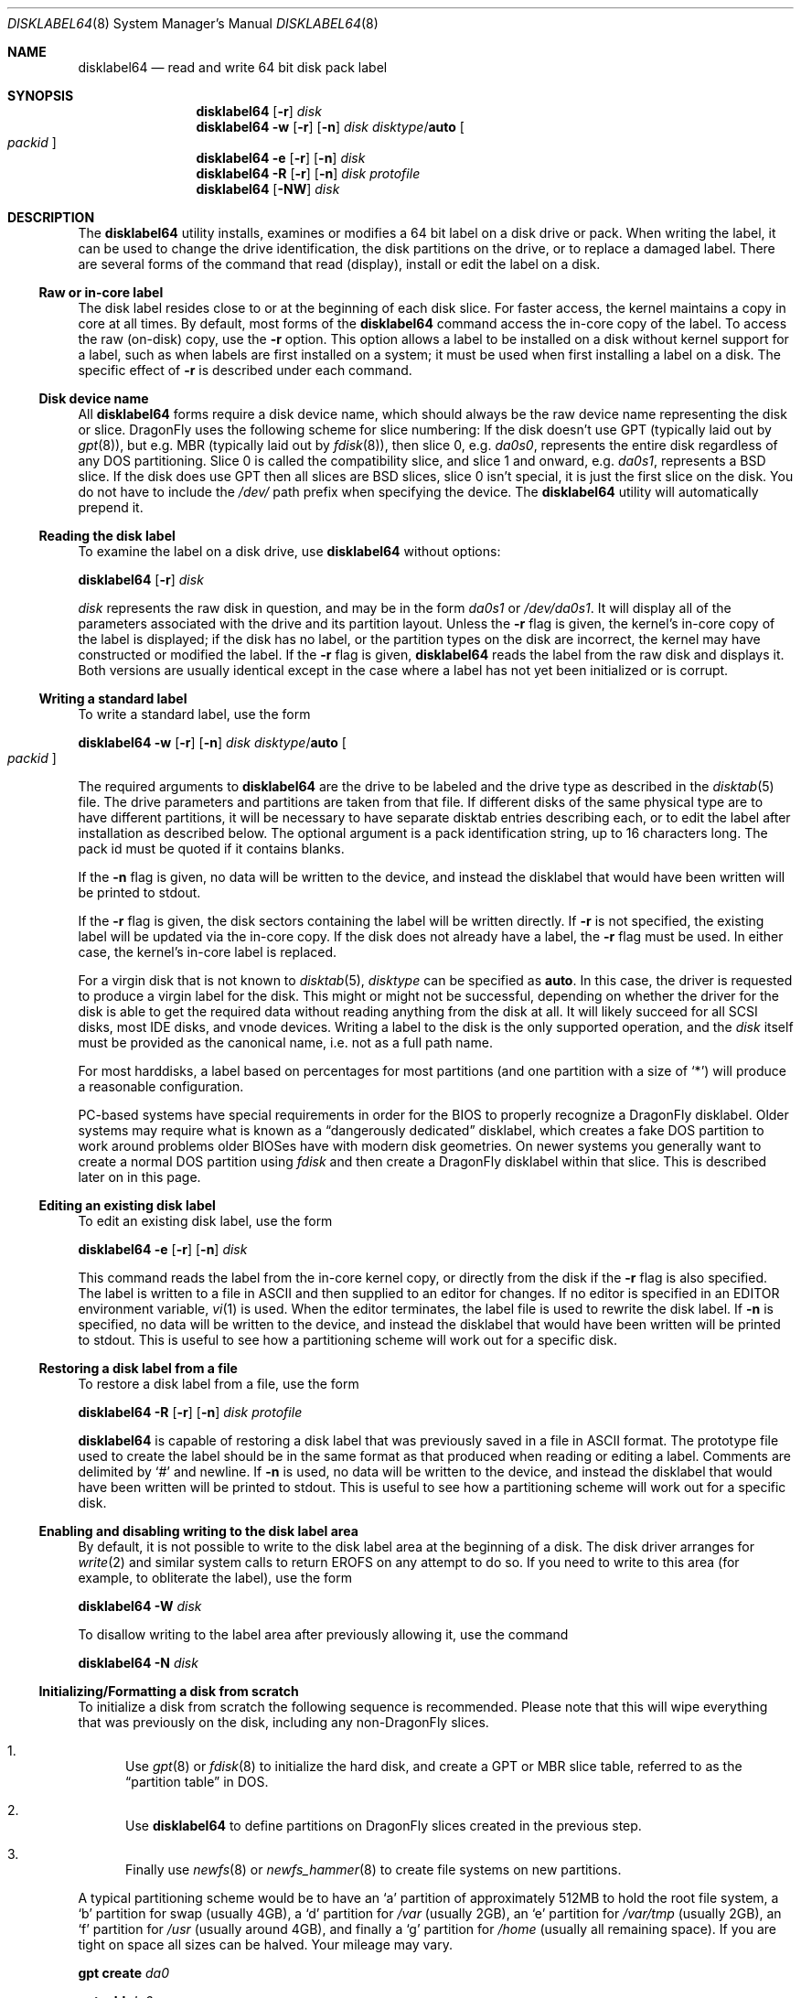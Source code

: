 .\" Copyright (c) 1987, 1988, 1991, 1993
.\"	The Regents of the University of California.  All rights reserved.
.\"
.\" This code is derived from software contributed to Berkeley by
.\" Symmetric Computer Systems.
.\"
.\" Redistribution and use in source and binary forms, with or without
.\" modification, are permitted provided that the following conditions
.\" are met:
.\" 1. Redistributions of source code must retain the above copyright
.\"    notice, this list of conditions and the following disclaimer.
.\" 2. Redistributions in binary form must reproduce the above copyright
.\"    notice, this list of conditions and the following disclaimer in the
.\"    documentation and/or other materials provided with the distribution.
.\" 3. All advertising materials mentioning features or use of this software
.\"    must display the following acknowledgment:
.\"	This product includes software developed by the University of
.\"	California, Berkeley and its contributors.
.\" 4. Neither the name of the University nor the names of its contributors
.\"    may be used to endorse or promote products derived from this software
.\"    without specific prior written permission.
.\"
.\" THIS SOFTWARE IS PROVIDED BY THE REGENTS AND CONTRIBUTORS ``AS IS'' AND
.\" ANY EXPRESS OR IMPLIED WARRANTIES, INCLUDING, BUT NOT LIMITED TO, THE
.\" IMPLIED WARRANTIES OF MERCHANTABILITY AND FITNESS FOR A PARTICULAR PURPOSE
.\" ARE DISCLAIMED.  IN NO EVENT SHALL THE REGENTS OR CONTRIBUTORS BE LIABLE
.\" FOR ANY DIRECT, INDIRECT, INCIDENTAL, SPECIAL, EXEMPLARY, OR CONSEQUENTIAL
.\" DAMAGES (INCLUDING, BUT NOT LIMITED TO, PROCUREMENT OF SUBSTITUTE GOODS
.\" OR SERVICES; LOSS OF USE, DATA, OR PROFITS; OR BUSINESS INTERRUPTION)
.\" HOWEVER CAUSED AND ON ANY THEORY OF LIABILITY, WHETHER IN CONTRACT, STRICT
.\" LIABILITY, OR TORT (INCLUDING NEGLIGENCE OR OTHERWISE) ARISING IN ANY WAY
.\" OUT OF THE USE OF THIS SOFTWARE, EVEN IF ADVISED OF THE POSSIBILITY OF
.\" SUCH DAMAGE.
.\"
.\"	@(#)disklabel.8	8.2 (Berkeley) 4/19/94
.\" $FreeBSD: src/sbin/disklabel/disklabel.8,v 1.15.2.22 2003/04/17 17:56:34 trhodes Exp $
.\" $DragonFly: src/sbin/disklabel64/disklabel64.8,v 1.5.2.2 2008/09/16 21:58:06 thomas Exp $
.\"
.Dd August 21, 2008
.Dt DISKLABEL64 8
.Os
.Sh NAME
.Nm disklabel64
.Nd read and write 64 bit disk pack label
.Sh SYNOPSIS
.Nm
.Op Fl r
.Ar disk
.Nm
.Fl w
.Op Fl r
.Op Fl n
.Ar disk Ar disktype Ns / Ns Cm auto
.Oo Ar packid Oc
.Nm
.Fl e
.Op Fl r
.Op Fl n
.Ar disk
.Nm
.Fl R
.Op Fl r
.Op Fl n
.Ar disk Ar protofile
.Nm
.Op Fl NW
.Ar disk
.\" .Pp
.\" .Nm
.\" .Fl B
.\" .Oo
.\" .Fl b Ar boot1
.\" .Fl s Ar boot2
.\" .Oc
.\" .Ar disk
.\" .Oo Ar disktype Ns / Ns Cm auto Oc
.\" .Nm
.\" .Fl w
.\" .Fl B
.\" .Op Fl n
.\" .Oo
.\" .Fl b Ar boot1
.\" .Fl s Ar boot2
.\" .Oc
.\" .Ar disk Ar disktype Ns / Ns Cm auto
.\" .Oo Ar packid Oc
.\" .Nm
.\" .Fl R
.\" .Fl B
.\" .Op Fl n
.\" .Oo
.\" .Fl b Ar boot1
.\" .Fl s Ar boot2
.\" .Oc
.\" .Ar disk Ar protofile
.\" .Oo Ar disktype Ns / Ns Cm auto Oc
.Sh DESCRIPTION
The
.Nm
utility
installs, examines or modifies a 64 bit label on a disk drive or pack.
When writing
the label, it can be used to change the drive identification, the disk
partitions on the drive, or to replace a damaged label.
There are several forms
of the command that read (display), install or edit the label on a disk.
.\" In
.\" addition,
.\" .Nm
.\" can install bootstrap code.
.Ss Raw or in-core label
The disk label resides close to or at the beginning of each disk slice.
For faster access, the kernel maintains a copy in core at all times.
By
default, most forms of the
.Nm
command access the in-core copy of the label.
To access the raw (on-disk)
copy, use the
.Fl r
option.
This option allows a label to be installed on a disk without kernel
support for a label, such as when labels are first installed on a system; it
must be used when first installing a label on a disk.
The specific effect of
.Fl r
is described under each command.
.Ss Disk device name
All
.Nm
forms require a disk device name, which should always be the raw
device name representing the disk or slice.
.Dx
uses the following scheme for slice numbering:
If the disk doesn't use GPT (typically laid out by
.Xr gpt 8 ) ,
but e.g.\& MBR (typically laid out by
.Xr fdisk 8 ) ,
then slice 0, e.g.\&
.Pa da0s0 ,
represents the entire disk regardless of any DOS partitioning.
Slice 0 is called the compatibility slice,
and slice 1 and onward, e.g.\&
.Pa da0s1 ,
represents a
.Bx
slice.
If the disk does use GPT then all slices are
.Bx
slices, slice 0 isn't special, it is just the first slice on the disk.
You do not have to include the
.Pa /dev/
path prefix when specifying the device.
The
.Nm
utility will automatically prepend it.
.Ss Reading the disk label
To examine the label on a disk drive, use
.Nm
without options:
.Pp
.Nm
.Op Fl r
.Ar disk
.Pp
.Ar disk
represents the raw disk in question, and may be in the form
.Pa da0s1
or
.Pa /dev/da0s1 .
It will display all of the parameters associated with the drive and its
partition layout.
Unless the
.Fl r
flag is given,
the kernel's in-core copy of the label is displayed;
if the disk has no label, or the partition types on the disk are incorrect,
the kernel may have constructed or modified the label.
If the
.Fl r
flag is given,
.Nm
reads the label from the raw disk and displays it.
Both versions are usually
identical except in the case where a label has not yet been initialized or
is corrupt.
.Ss Writing a standard label
To write a standard label, use the form
.Pp
.Nm
.Fl w
.Op Fl r
.Op Fl n
.Ar disk Ar disktype Ns / Ns Cm auto
.Oo Ar packid Oc
.Pp
The required arguments to
.Nm
are the drive to be labeled and the drive type as described in the
.Xr disktab 5
file.
The drive parameters and partitions are taken from that file.
If
different disks of the same physical type are to have different partitions, it
will be necessary to have separate disktab entries describing each, or to edit
the label after installation as described below.
The optional argument is a
pack identification string, up to 16 characters long.
The pack id must be
quoted if it contains blanks.
.Pp
If the
.Fl n
flag is given, no data will be written to the device, and instead the
disklabel that would have been written will be printed to stdout.
.Pp
If the
.Fl r
flag is given, the disk sectors containing the label
.\" and bootstrap
will be written directly.
.\" A side-effect of this is that any existing bootstrap code will be overwritten
.\" and the disk rendered unbootable.
.\" See the boot options below for a method of
.\" writing the label and the bootstrap at the same time.
If
.Fl r
is not specified,
the existing label will be updated via the in-core copy.
.\" and any bootstrap code will be unaffected.
If the disk does not already have a label, the
.Fl r
flag must be used.
In either case, the kernel's in-core label is replaced.
.Pp
For a virgin disk that is not known to
.Xr disktab 5 ,
.Ar disktype
can be specified as
.Cm auto .
In this case, the driver is requested to produce a virgin label for the
disk.
This might or might not be successful, depending on whether the
driver for the disk is able to get the required data without reading
anything from the disk at all.
It will likely succeed for all SCSI
disks, most IDE disks, and vnode devices.
Writing a label to the
disk is the only supported operation, and the
.Ar disk
itself must be provided as the canonical name, i.e.\& not as a full
path name.
.Pp
For most harddisks, a label based on percentages for most partitions (and
one partition with a size of
.Ql * )
will produce a reasonable configuration.
.Pp
PC-based systems have special requirements in order for the BIOS to properly
recognize a
.Dx
disklabel.
Older systems may require what is known as a
.Dq dangerously dedicated
disklabel, which creates a fake DOS partition to work around problems older
BIOSes have with modern disk geometries.
On newer systems you generally want
to create a normal DOS partition using
.Ar fdisk
and then create a
.Dx
disklabel within that slice.
This is described
later on in this page.
.\" .Pp
.\" Installing a new disklabel does not in of itself allow your system to boot
.\" a kernel using that label.
.\" You must also install boot blocks, which is
.\" described later on in this manual page.
.Ss Editing an existing disk label
To edit an existing disk label, use the form
.Pp
.Nm
.Fl e
.Op Fl r
.Op Fl n
.Ar disk
.Pp
This command reads the label from the in-core kernel copy, or directly from the
disk if the
.Fl r
flag is also specified.
The label is written to a file in ASCII and then
supplied to an editor for changes.
If no editor is specified in an
.Ev EDITOR
environment variable,
.Xr vi 1
is used.
When the editor terminates, the label file is used to rewrite the disk
label.
.\" Existing bootstrap code is unchanged regardless of whether
.\" .Fl r
.\" was specified.
If
.Fl n
is specified, no data will be written to the device, and instead the
disklabel that would have been written will be printed to stdout.
This is
useful to see how a partitioning scheme will work out for a specific disk.
.Ss Restoring a disk label from a file
To restore a disk label from a file, use the form
.Pp
.Nm
.Fl R
.Op Fl r
.Op Fl n
.Ar disk Ar protofile
.Pp
.Nm
is capable of restoring a disk label that was previously saved in a file
in ASCII format.
The prototype file used to create the label should be in the same format
as that produced when reading or editing a label.
Comments are delimited by
.Ql #
and newline.
.\" As when writing a new label, any existing bootstrap code will be
.\" clobbered if
.\" .Fl r
.\" is specified and will be unaffected otherwise.
.\" See the boot options below for a
.\" method of restoring the label and writing the bootstrap at the same time.
If
.Fl n
is used, no data will be written to the device, and instead the
disklabel that would have been written will be printed to stdout.
This is
useful to see how a partitioning scheme will work out for a specific disk.
.Ss Enabling and disabling writing to the disk label area
By default, it is not possible to write to the disk label area at the beginning
of a disk.
The disk driver arranges for
.Xr write 2
and similar system calls
to return
.Er EROFS
on any attempt to do so.
If you need
to write to this area (for example, to obliterate the label), use the form
.Pp
.Nm
.Fl W
.Ar disk
.Pp
To disallow writing to the label area after previously allowing it, use the
command
.Pp
.Nm
.Fl N
.Ar disk
.\" .Ss Installing bootstraps
.\" The final three forms of
.\" .Nm
.\" are used to install bootstrap code.
.\" If you are creating a
.\" .Dq dangerously-dedicated
.\" slice for compatibility with older PC systems,
.\" you generally want to specify the compatibility slice, such as
.\" .Pa da0s0 .
.\" If you are creating a label within an existing DOS slice,
.\" you should specify
.\" the slice name such as
.\" .Pa da0s1 .
.\" Making a slice bootable can be tricky.
.\" If you are using a normal DOS
.\" slice you typically install (or leave) a standard MBR on the base disk and
.\" then install the
.\" .Dx
.\" bootblocks in the slice.
.\" .Pp
.\" .Nm
.\" .Fl B
.\" .Oo
.\" .Fl b Ar boot1
.\" .Fl s Ar boot2
.\" .Oc
.\" .Ar disk
.\" .Oo Ar disktype Ns / Ns Cm auto Oc
.\" .Pp
.\" This form installs the bootstrap only.
.\" It does not change the disk label.
.\" You should never use this command on the compatibility slice unless you
.\" intend to create a
.\" .Dq dangerously-dedicated
.\" disk, such as
.\" .Ar da0s0 .
.\" This command is typically run on a
.\" .Bx
.\" slice such as
.\" .Ar da0s1 .
.\" .Pp
.\" .Nm
.\" .Fl w
.\" .Fl B
.\" .Op Fl n
.\" .Oo
.\" .Fl b Ar boot1
.\" .Fl s Ar boot2
.\" .Oc
.\" .Ar disk Ar disktype Ns / Ns Cm auto
.\" .Oo Ar packid Oc
.\" .Pp
.\" This form corresponds to the
.\" .Dq write label
.\" command described above.
.\" In addition to writing a new volume label, it also installs the bootstrap.
.\" If run on the compatibility slice this command will create a
.\" .Dq dangerously-dedicated
.\" label.
.\" This command is normally run on a
.\" .Bx
.\" slice rather than the compatibility
.\" slice.
.\" If
.\" .Fl n
.\" is used, no data will be written to the device, and instead the
.\" disklabel that would have been written will be printed to stdout.
.\" .Pp
.\" .Nm
.\" .Fl R
.\" .Fl B
.\" .Op Fl n
.\" .Oo
.\" .Fl b Ar boot1
.\" .Fl s Ar boot2
.\" .Oc
.\" .Ar disk Ar protofile
.\" .Oo Ar disktype Ns / Ns Cm auto Oc
.\" .Pp
.\" This form corresponds to the
.\" .Dq restore label
.\" command described above.
.\" In addition to restoring the volume label, it also installs the bootstrap.
.\" If run on the compatibility slice this command will create a
.\" .Dq dangerously-dedicated
.\" label.
.\" This command is normally run on a
.\" .Bx
.\" slice rather than the compatibility
.\" slice.
.\" .Pp
.\" The bootstrap commands always access the disk directly, so it is not necessary
.\" to specify the
.\" .Fl r
.\" flag.
.\" If
.\" .Fl n
.\" is used, no data will be written to the device, and instead the
.\" disklabel that would have been written will be printed to stdout.
.\" .Pp
.\" The bootstrap code is comprised of two boot programs.
.\" Specify the name of the
.\" boot programs to be installed in one of these ways:
.\" .Bl -enum
.\" .It
.\" Specify the names explicitly with the
.\" .Fl b
.\" and
.\" .Fl s
.\" flags.
.\" .Fl b
.\" indicates the primary boot program and
.\" .Fl s
.\" the secondary boot program.
.\" The boot programs are located in
.\" .Pa /boot .
.\" .It
.\" If the
.\" .Fl b
.\" and
.\" .Fl s
.\" flags are not specified, but
.\" .Ar disktype
.\" was specified, the names of the programs are taken from the
.\" .Dq b0
.\" and
.\" .Dq b1
.\" parameters of the
.\" .Xr disktab 5
.\" entry for the disk if the disktab entry exists and includes those parameters.
.\" .It
.\" Otherwise, the default boot image names are used:
.\" .Pa /boot/boot1
.\" and
.\" .Pa /boot/boot2
.\" for the standard stage1 and stage2 boot images.
.\" .El
.\" .Ss Initializing/Formatting a bootable disk from scratch
.Ss Initializing/Formatting a disk from scratch
To initialize a disk from scratch the following sequence is recommended.
Please note that this will wipe everything that was previously on the disk,
including any
.No non- Ns Dx
slices.
.Bl -enum
.It
Use
.Xr gpt 8
or
.Xr fdisk 8
to initialize the hard disk, and create a GPT or MBR slice table, referred to
as the
.Dq "partition table"
in
.Tn DOS .
.It
Use
.Nm
to define partitions on
.Dx
slices created in the previous step.
.It
Finally use
.Xr newfs 8
or
.Xr newfs_hammer 8
to create file systems on new partitions.
.El
.Pp
A typical partitioning scheme would be to have an
.Ql a
partition
of approximately 512MB to hold the root file system, a
.Ql b
partition for
swap (usually 4GB), a
.Ql d
partition for
.Pa /var
(usually 2GB), an
.Ql e
partition
for
.Pa /var/tmp
(usually 2GB), an
.Ql f
partition for
.Pa /usr
(usually around 4GB),
and finally a
.Ql g
partition for
.Pa /home
(usually all remaining space).
If you are tight on space all sizes can be halved.
Your mileage may vary.
.Pp
.Nm gpt create Pa da0
.Pp
.Nm gpt add Pa da0
.Pp
.Nm
.\" .Fl w B
.Fl r w
.Pa da0s0
.Cm auto
.Pp
.Nm
.Fl e
.Pa da0s0
.Sh FILES
.Bl -tag -width ".Pa /etc/disktab" -compact
.\" .It Pa /boot/boot1
.\" Default stage1 boot image.
.\" .It Pa /boot/boot2
.\" Default stage2 boot image.
.It Pa /etc/disktab
Disk description file.
.El
.Sh SAVED FILE FORMAT
The
.Nm
utility
uses an
.Tn ASCII
version of the label when examining, editing, or restoring a disk
label.
The format is:
.Bd -literal -offset 4n
# /dev/ad4s4:
#
# Informational fields calculated from the above
# All byte equivalent offsets must be aligned
#
# boot space:      32768 bytes
# data space:  121790552 blocks	# 118936.09 MB (124713525248 bytes)
#
diskid: 5e3ef4db-4e24-11dd-8318-010e0cd0bad1
label:
boot2 data base:      0x000000001000
partitions data base: 0x000000009000
partitions data stop: 0x001d0981f000
backup label:         0x001d0981f000
total size:           0x001d09820000	# 118936.12 MB
alignment: 4096
display block size: 1024	# for partition display only

16 partitions:
#          size     offset    fstype   fsuuid
  a:     524288          0    4.2BSD	#     512.000MB
  b:    4194304     524288      swap	#    4096.000MB
  d:    2097152    4718592    4.2BSD	#    2048.000MB
  e:    2097152    6815744    4.2BSD	#    2048.000MB
  f:    4194304    8912896    4.2BSD	#    4096.000MB
  g:    4194304   13107200    4.2BSD	#    4096.000MB
  h:   94003288   17301504    HAMMER	#   91800.086MB
  i:    5242880  111304792       ccd	#    5120.000MB
  j:    5242880  116547672     vinum	#    5120.000MB
  a-stor_uuid: 4370efdb-4e25-11dd-8318-010e0cd0bad1
  b-stor_uuid: 4370eff4-4e25-11dd-8318-010e0cd0bad1
  d-stor_uuid: 4370f00b-4e25-11dd-8318-010e0cd0bad1
  e-stor_uuid: 4370f024-4e25-11dd-8318-010e0cd0bad1
  f-stor_uuid: 4370f03a-4e25-11dd-8318-010e0cd0bad1
  g-stor_uuid: 4370f053-4e25-11dd-8318-010e0cd0bad1
  h-stor_uuid: 4370f06a-4e25-11dd-8318-010e0cd0bad1
  i-stor_uuid: 4370f083-4e25-11dd-8318-010e0cd0bad1
  j-stor_uuid: 4370f099-4e25-11dd-8318-010e0cd0bad1
.Ed
.Pp
Lines starting with a
.Ql #
mark are comments.
The specifications which can be changed are:
.Bl -inset
.It Ar label
is an optional label, set by the
.Ar packid
option when writing a label.
.It Ar "the partition table"
is the
.Ux
partition table, not the
.Tn DOS
partition table described in
.Xr fdisk 8 .
.El
.Pp
The partition table can have up to 16 entries.
It contains the following information:
.Bl -tag -width indent
.It Ar #
The partition identifier is a single letter in the range
.Ql a
to
.Ql p .
.It Ar size
The size of the partition in sectors,
.Cm K
(kilobytes - 1024),
.Cm M
(megabytes - 1024*1024),
.Cm G
(gigabytes - 1024*1024*1024),
.Cm %
(percentage of free space
.Em after
removing any fixed-size partitions),
.Cm *
(all remaining free space
.Em after
fixed-size and percentage partitions).
Lowercase versions of
.Cm K , M ,
and
.Cm G
are allowed.
Size and type should be specified without any spaces between them.
.Pp
Example: 2097152, 1G, 1024M and 1048576K are all the same size
(assuming 512-byte sectors).
.It Ar offset
The offset of the start of the partition from the beginning of the
drive in sectors, or
.Cm *
to have
.Nm
calculate the correct offset to use (the end of the previous partition plus
one.
.It Ar fstype
Describes the purpose of the partition.
The example shows all currently used partition types.
For
.Tn UFS
file systems, use type
.Cm 4.2BSD .
For
.Xr HAMMER 5
file systems, use type
.Cm HAMMER .
For
.Xr ccd 4
partitions, use type
.Cm ccd .
For Vinum drives, use type
.Cm vinum .
Other common types are
.Cm swap
and
.Cm unused .
The
.Nm
utility
also knows about a number of other partition types,
none of which are in current use.
(See
.Dv fstypenames
in
.In sys/dtype.h
for more details).
.El
.Pp
The remainder of the line is a comment and shows the size of the partition
in MB.
.Sh EXAMPLES
.Dl "disklabel64 da0s1"
.Pp
Display the in-core label for the first slice of the
.Pa da0
disk, as obtained via
.Pa /dev/da0s1 .
(If the disk is
.Dq dangerously-dedicated ,
the compatibility slice name should be specified, such as
.Pa da0s0 . )
.Pp
.Dl "disklabel64 da0s1 > savedlabel"
.Pp
Save the in-core label for
.Pa da0s1
into the file
.Pa savedlabel .
This file can be used with the
.Fl R
option to restore the label at a later date.
.Pp
.Dl "disklabel64 -w -r /dev/da0s1 da2212 foo"
.Pp
Create a label for
.Pa da0s1
based on information for
.Dq da2212
found in
.Pa /etc/disktab .
.\" Any existing bootstrap code will be clobbered
.\" and the disk rendered unbootable.
.Pp
.Dl "disklabel64 -e -r da0s1"
.Pp
Read the on-disk label for
.Pa da0s1 ,
edit it, and reinstall in-core as well as on-disk.
.\" Existing bootstrap code is unaffected.
.Pp
.Dl "disklabel64 -e -r -n da0s1"
.Pp
Read the on-disk label for
.Pa da0s1 ,
edit it, and display what the new label would be (in sectors).
It does
.Em not
install the new label either in-core or on-disk.
.Pp
.Dl "disklabel64 -r -w da0s1 auto"
.Pp
Try to auto-detect the required information from
.Pa da0s1 ,
and write a new label to the disk.
Use another
.Nm Fl e
command to edit the partitioning information.
.Pp
.Dl "disklabel64 -R da0s1 savedlabel"
.Pp
Restore the on-disk and in-core label for
.Pa da0s1
from information in
.Pa savedlabel .
.\" Existing bootstrap code is unaffected.
.Pp
.Dl "disklabel64 -R -n da0s1 label_layout"
.Pp
Display what the label would be for
.Pa da0s1
using the partition layout in
.Pa label_layout .
This is useful for determining how much space would be allotted for various
partitions with a labelling scheme using
.Cm % Ns -based
or
.Cm *
partition sizes.
.Pp
.\" .Dl disklabel64 -B da0s1
.\" .Pp
.\" Install a new bootstrap on
.\" .Pa da0s1 .
.\" The boot code comes from
.\" .Pa /boot/boot1
.\" and possibly
.\" .Pa /boot/boot2 .
.\" On-disk and in-core labels are unchanged.
.\" .Pp
.\" .Dl disklabel64 -w -B /dev/da0s1 -b newboot1 -s newboot2 da2212
.\" .Pp
.\" Install a new label and bootstrap.
.\" The label is derived from disktab information for
.\" .Dq da2212
.\" and installed both in-core and on-disk.
.\" The bootstrap code comes from the files
.\" .Pa /boot/newboot1
.\" and
.\" .Pa /boot/newboot2 .
.\" .Pp
.\" .Dl dd if=/dev/zero of=/dev/da0 bs=512 count=32
.\" .Dl fdisk -BI da0
.\" .Dl dd if=/dev/zero of=/dev/da0s1 bs=512 count=32
.\" .Dl disklabel64 -w -B da0s1 auto
.\" .Dl disklabel64 -e da0s1
.\" .Pp
.\" Completely wipe any prior information on the disk, creating a new bootable
.\" disk with a DOS partition table containing one
.\" .Dq whole-disk
.\" slice.
.\" Then
.\" initialize the slice, then edit it to your needs.
.\" The
.\" .Pa dd
.\" commands are optional, but may be necessary for some BIOSes to properly
.\" recognize the disk.
.\" .Pp
This is an example disklabel that uses some of the new partition size types
such as
.Cm % , M , G ,
and
.Cm * ,
which could be used as a source file for
.Pp
.Dl disklabel64 -R ad0s1 new_label_file
.Bd -literal -offset 4n
# /dev/ad4s4:
#
# Informational fields calculated from the above
# All byte equivalent offsets must be aligned
#
# boot space:      32768 bytes
# data space:  121790552 blocks	# 118936.09 MB (124713525248 bytes)
#
diskid: b1db58a3-4e26-11dd-8318-010e0cd0bad1
label:
boot2 data base:      0x000000001000
partitions data base: 0x000000009000
partitions data stop: 0x001d0981f000
backup label:         0x001d0981f000
total size:           0x001d09820000	# 118936.12 MB
alignment: 4096
display block size: 1024	# for partition display only

16 partitions:
#          size     offset    fstype   fsuuid
  a:       512M          0    4.2BSD
  b:         4G          *      swap
  d:         2G          *    4.2BSD
  e:      2048M          *    4.2BSD
  f:         4G          *    4.2BSD
  g:         4G          *    4.2BSD
  h:          *          *    HAMMER
  i:         5g          *       ccd
  j:      5120m          *     vinum
.Ed
.Sh DIAGNOSTICS
The kernel device drivers will not allow the size of a disk partition
to be decreased or the offset of a partition to be changed while it is open.
Some device drivers create a label containing only a single large partition
if a disk is unlabeled; thus, the label must be written to the
.Ql a
partition of the disk while it is open.
This sometimes requires the desired
label to be set in two steps, the first one creating at least one other
partition, and the second setting the label on the new partition while
shrinking the
.Ql a
partition.
.\" .Pp
.\" On some machines the bootstrap code may not fit entirely in the area
.\" allocated for it by some file systems.
.\" As a result, it may not be possible to have file systems on some partitions
.\" of a
.\" .Dq bootable
.\" disk.
.\" When installing bootstrap code,
.\" .Nm
.\" checks for these cases.
.\" If the installed boot code would overlap a partition of type
.\" .Dv FS_UNUSED
.\" it is marked as type
.\" .Dv FS_BOOT .
.\" The
.\" .Xr newfs 8
.\" utility will disallow creation of file systems on
.\" .Dv FS_BOOT
.\" partitions.
.\" Conversely, if a partition has a type other than
.\" .Dv FS_UNUSED
.\" or
.\" .Dv FS_BOOT ,
.\" .Nm
.\" will not install bootstrap code that overlaps it.
.Sh SEE ALSO
.Xr dd 1 ,
.Xr uuid 3 ,
.Xr ccd 4 ,
.Xr disklabel64 5 ,
.Xr disktab 5 ,
.Xr boot0cfg 8 ,
.Xr diskinfo 8 ,
.Xr disklabel 8 ,
.Xr fdisk 8 ,
.Xr gpt 8 ,
.Xr newfs 8 ,
.Xr newfs_hammer 8 ,
.Xr vinum 8
.Sh BUGS
.\" For the i386 architecture, the primary bootstrap sector contains
.\" an embedded
.\" .Em fdisk
.\" table.
.\" The
.\" .Nm
.\" utility takes care to not clobber it when installing a bootstrap only
.\" .Pq Fl B ,
.\" or when editing an existing label
.\" .Pq Fl e ,
.\" but it unconditionally writes the primary bootstrap program onto
.\" the disk for
.\" .Fl w
.\" or
.\" .Fl R ,
.\" thus replacing the
.\" .Em fdisk
.\" table by the dummy one in the bootstrap program.
.\" This is only of
.\" concern if the disk is fully dedicated, so that the
.\" .Bx
.\" disklabel
.\" starts at absolute block 0 on the disk.
.\" .Pp
The
.Nm
utility
does not perform all possible error checking.
Warning
.Em is
given if partitions
overlap; if an absolute offset does not match the expected offset;
if a
partition runs past the end of the device; and a number of other errors; but
no warning is given if space remains unused.
.Pp
.Dx
doesn't support booting from
.Nm
partitions.
